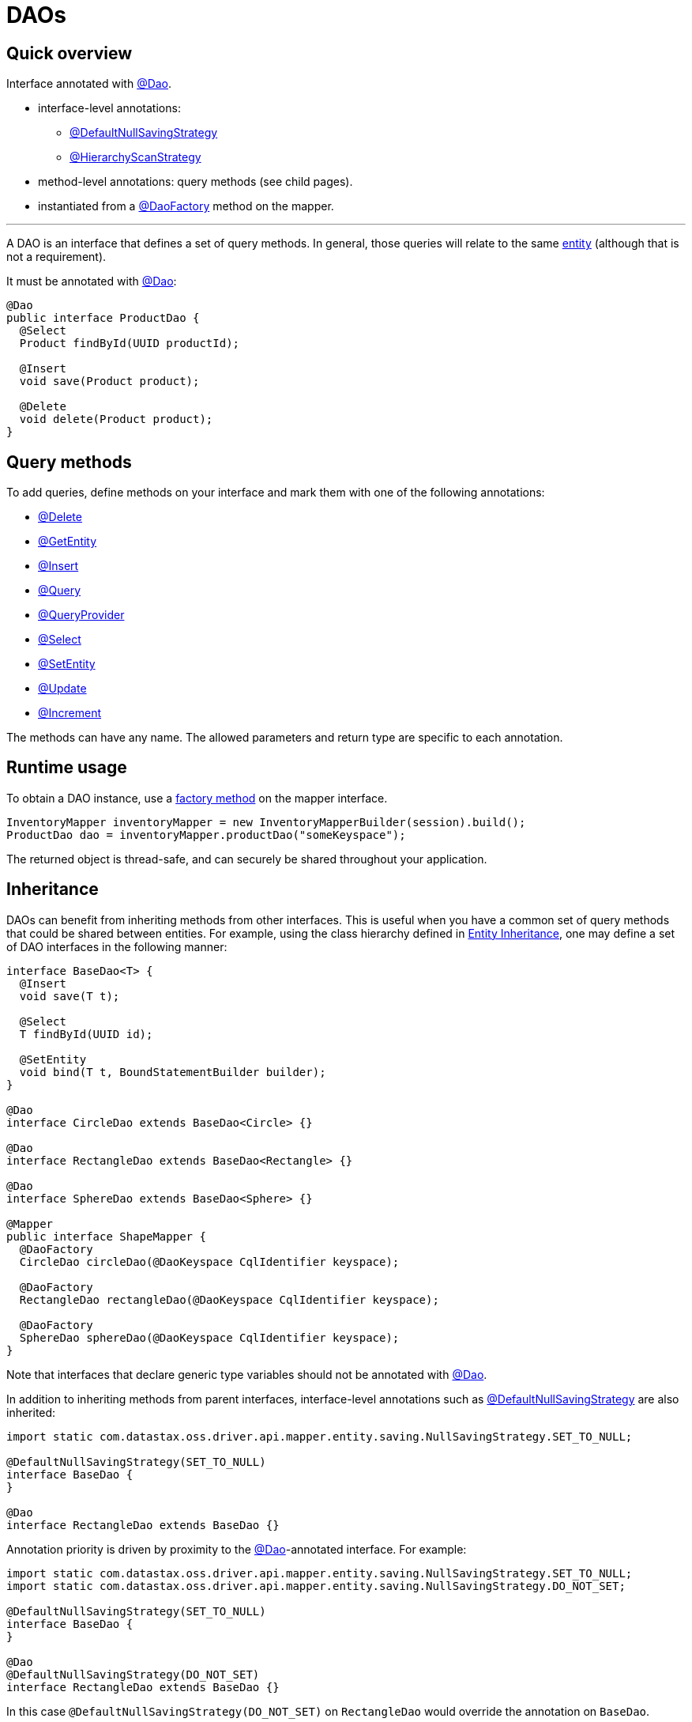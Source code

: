 = DAOs

== Quick overview

Interface annotated with https://docs.datastax.com/en/drivers/java/4.17/com/datastax/oss/driver/api/mapper/annotations/Dao.html[@Dao].

* interface-level annotations:
 ** https://docs.datastax.com/en/drivers/java/4.17/com/datastax/oss/driver/api/mapper/annotations/DefaultNullSavingStrategy.html[@DefaultNullSavingStrategy]
 ** https://docs.datastax.com/en/drivers/java/4.17/com/datastax/oss/driver/api/mapper/annotations/HierarchyScanStrategy.html[@HierarchyScanStrategy]
* method-level annotations: query methods (see child pages).
* instantiated from a https://docs.datastax.com/en/drivers/java/4.17/com/datastax/oss/driver/api/mapper/annotations/DaoFactory.html[@DaoFactory] method on the mapper.

'''

A DAO is an interface that defines a set of query methods.
In general, those queries will relate to the same link:../entities/[entity] (although that is not a requirement).

It must be annotated with https://docs.datastax.com/en/drivers/java/4.17/com/datastax/oss/driver/api/mapper/annotations/Dao.html[@Dao]:

[source,java]
----
@Dao
public interface ProductDao {
  @Select
  Product findById(UUID productId);

  @Insert
  void save(Product product);

  @Delete
  void delete(Product product);
}
----

== Query methods

To add queries, define methods on your interface and mark them with one of the following annotations:

* link:delete/[@Delete]
* link:getentity/[@GetEntity]
* link:insert/[@Insert]
* link:query/[@Query]
* link:queryprovider/[@QueryProvider]
* link:select/[@Select]
* link:setentity/[@SetEntity]
* link:update/[@Update]
* link:increment/[@Increment]

The methods can have any name.
The allowed parameters and return type are specific to each annotation.

== Runtime usage

To obtain a DAO instance, use a link:../mapper/#dao-factory-methods[factory method] on the mapper interface.

[source,java]
----
InventoryMapper inventoryMapper = new InventoryMapperBuilder(session).build();
ProductDao dao = inventoryMapper.productDao("someKeyspace");
----

The returned object is thread-safe, and can securely be shared throughout your application.

== Inheritance

DAOs can benefit from inheriting methods from other interfaces.
This is useful when you have a common set of query methods that could be shared between entities.
For example, using the class hierarchy defined in link:../entities/#inheritance[Entity Inheritance], one may define a set of DAO interfaces in the  following manner:

[source,java]
----
interface BaseDao<T> {
  @Insert
  void save(T t);

  @Select
  T findById(UUID id);

  @SetEntity
  void bind(T t, BoundStatementBuilder builder);
}

@Dao
interface CircleDao extends BaseDao<Circle> {}

@Dao
interface RectangleDao extends BaseDao<Rectangle> {}

@Dao
interface SphereDao extends BaseDao<Sphere> {}

@Mapper
public interface ShapeMapper {
  @DaoFactory
  CircleDao circleDao(@DaoKeyspace CqlIdentifier keyspace);

  @DaoFactory
  RectangleDao rectangleDao(@DaoKeyspace CqlIdentifier keyspace);

  @DaoFactory
  SphereDao sphereDao(@DaoKeyspace CqlIdentifier keyspace);
}
----

Note that interfaces that declare generic type variables should not be annotated with https://docs.datastax.com/en/drivers/java/4.17/com/datastax/oss/driver/api/mapper/annotations/Dao.html[@Dao].

In addition to inheriting methods from parent interfaces, interface-level annotations such as https://docs.datastax.com/en/drivers/java/4.17/com/datastax/oss/driver/api/mapper/annotations/DefaultNullSavingStrategy.html[@DefaultNullSavingStrategy] are also inherited:

[source,java]
----
import static com.datastax.oss.driver.api.mapper.entity.saving.NullSavingStrategy.SET_TO_NULL;

@DefaultNullSavingStrategy(SET_TO_NULL)
interface BaseDao {
}

@Dao
interface RectangleDao extends BaseDao {}
----

Annotation priority is driven by proximity to the https://docs.datastax.com/en/drivers/java/4.17/com/datastax/oss/driver/api/mapper/annotations/Dao.html[@Dao]-annotated interface.
For example:

[source,java]
----
import static com.datastax.oss.driver.api.mapper.entity.saving.NullSavingStrategy.SET_TO_NULL;
import static com.datastax.oss.driver.api.mapper.entity.saving.NullSavingStrategy.DO_NOT_SET;

@DefaultNullSavingStrategy(SET_TO_NULL)
interface BaseDao {
}

@Dao
@DefaultNullSavingStrategy(DO_NOT_SET)
interface RectangleDao extends BaseDao {}
----

In this case `@DefaultNullSavingStrategy(DO_NOT_SET)` on `RectangleDao` would override the  annotation on `BaseDao`.

If two parent interfaces at the same level declare the same annotation, the priority of annotation  chosen is controlled by the order the interfaces are declared, for example:

[source,java]
----
interface RectangleDao extends Dao1, Dao2 {}
----

In this case, any annotations declared in `Dao1` would be chosen over `Dao2`.

To control how the hierarchy is scanned, annotate interfaces with https://docs.datastax.com/en/drivers/java/4.17/com/datastax/oss/driver/api/mapper/annotations/HierarchyScanStrategy.html[@HierarchyScanStrategy].
